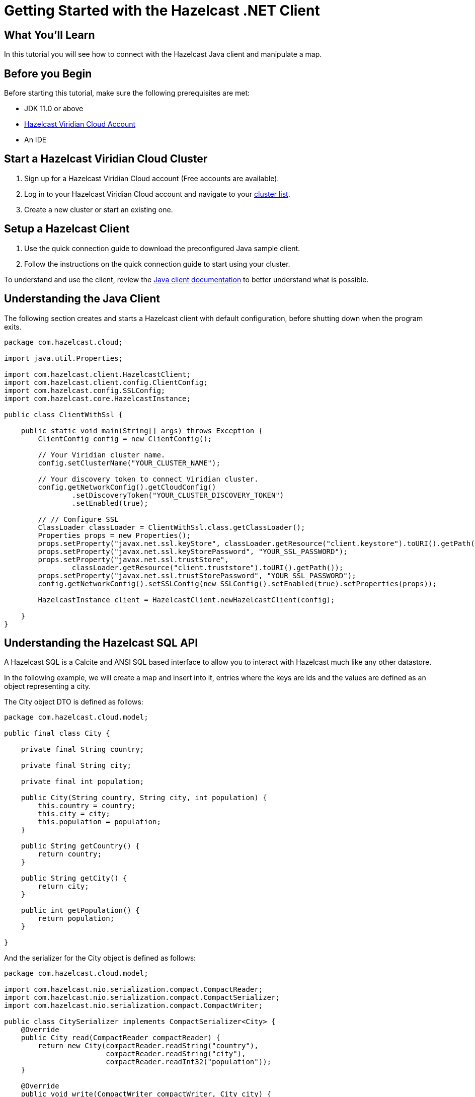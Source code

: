 = Getting Started with the Hazelcast .NET Client
// Add required variables
:page-layout: tutorial
:page-product: platform
:page-categories: Get Started
:page-lang: java
:page-enterprise:
:page-est-time: 5-10 mins
:description: In this tutorial you will see how to connect with the Hazelcast Java client and manipulate a map.

== What You'll Learn

{description}

== Before you Begin

Before starting this tutorial, make sure the following prerequisites are met:

* JDK 11.0 or above
* https://hazelcast.com/products/viridian/[Hazelcast Viridian Cloud Account]
* An IDE

== Start a Hazelcast Viridian Cloud Cluster

1. Sign up for a Hazelcast Viridian Cloud account (Free accounts are available).
2. Log in to your Hazelcast Viridian Cloud account and navigate to your https://viridian.hazelcast.com[cluster list].
3. Create a new cluster or start an existing one.

== Setup a Hazelcast Client

1. Use the quick connection guide to download the preconfigured Java sample client.
2. Follow the instructions on the quick connection guide to start using your cluster.

To understand and use the client, review the https://docs.hazelcast.com/hazelcast/5.3/clients/java#hide-nav[Java client documentation] to better understand what is possible.

== Understanding the Java Client

The following section creates and starts a Hazelcast client with default configuration, before shutting down when the program exits.

[source,java]
----
package com.hazelcast.cloud;

import java.util.Properties;

import com.hazelcast.client.HazelcastClient;
import com.hazelcast.client.config.ClientConfig;
import com.hazelcast.config.SSLConfig;
import com.hazelcast.core.HazelcastInstance;

public class ClientWithSsl {

    public static void main(String[] args) throws Exception {
        ClientConfig config = new ClientConfig();

        // Your Viridian cluster name.
        config.setClusterName("YOUR_CLUSTER_NAME");

        // Your discovery token to connect Viridian cluster.
        config.getNetworkConfig().getCloudConfig()
                .setDiscoveryToken("YOUR_CLUSTER_DISCOVERY_TOKEN")
                .setEnabled(true);

        // // Configure SSL
        ClassLoader classLoader = ClientWithSsl.class.getClassLoader();
        Properties props = new Properties();
        props.setProperty("javax.net.ssl.keyStore", classLoader.getResource("client.keystore").toURI().getPath());
        props.setProperty("javax.net.ssl.keyStorePassword", "YOUR_SSL_PASSWORD");
        props.setProperty("javax.net.ssl.trustStore",
                classLoader.getResource("client.truststore").toURI().getPath());
        props.setProperty("javax.net.ssl.trustStorePassword", "YOUR_SSL_PASSWORD");
        config.getNetworkConfig().setSSLConfig(new SSLConfig().setEnabled(true).setProperties(props));

        HazelcastInstance client = HazelcastClient.newHazelcastClient(config);

    }
}
----

== Understanding the Hazelcast SQL API

A Hazelcast SQL is a Calcite and ANSI SQL based interface to allow you to interact with Hazelcast much like any other datastore.

In the following example, we will create a map and insert into it, entries where the keys are ids and the values are defined as an object representing a city.

The City object DTO is defined as follows:
[source,java]
----
package com.hazelcast.cloud.model;

public final class City {

    private final String country;

    private final String city;

    private final int population;

    public City(String country, String city, int population) {
        this.country = country;
        this.city = city;
        this.population = population;
    }

    public String getCountry() {
        return country;
    }

    public String getCity() {
        return city;
    }

    public int getPopulation() {
        return population;
    }

}
----

And the serializer for the City object is defined as follows:
[source,java]
----
package com.hazelcast.cloud.model;

import com.hazelcast.nio.serialization.compact.CompactReader;
import com.hazelcast.nio.serialization.compact.CompactSerializer;
import com.hazelcast.nio.serialization.compact.CompactWriter;

public class CitySerializer implements CompactSerializer<City> {
    @Override
    public City read(CompactReader compactReader) {
        return new City(compactReader.readString("country"),
                        compactReader.readString("city"),
                        compactReader.readInt32("population"));
    }

    @Override
    public void write(CompactWriter compactWriter, City city) {
        compactWriter.writeString("country", city.getCountry());
        compactWriter.writeString("city", city.getCity());
        compactWriter.writeInt32("population", city.getPopulation());
    }

    @Override
    public String getTypeName() {
        return "city";
    }

    @Override
    public Class<City> getCompactClass() {
        return City.class;
    }
}
----

[source,java]
----
package com.hazelcast.cloud;

import java.util.Properties;

import com.hazelcast.client.HazelcastClient;
import com.hazelcast.client.config.ClientConfig;
import com.hazelcast.cloud.model.City;
import com.hazelcast.cloud.model.CitySerializer;
import com.hazelcast.config.SSLConfig;
import com.hazelcast.core.HazelcastInstance;
import com.hazelcast.sql.SqlResult;
import com.hazelcast.sql.SqlRow;
import com.hazelcast.sql.SqlService;

public class ClientWithSsl {

    public static void main(String[] args) throws Exception {
        ClientConfig config = new ClientConfig();

        // Your Viridian cluster name.
        config.setClusterName("YOUR_CLUSTER_NAME");

        // Your discovery token to connect Viridian cluster.
        config.getNetworkConfig().getCloudConfig()
                .setDiscoveryToken("YOUR_CLUSTER_DISCOVERY_TOKEN")
                .setEnabled(true);

        // // Configure SSL
        ClassLoader classLoader = ClientWithSsl.class.getClassLoader();
        Properties props = new Properties();
        props.setProperty("javax.net.ssl.keyStore", classLoader.getResource("client.keystore").toURI().getPath());
        props.setProperty("javax.net.ssl.keyStorePassword", "YOUR_SSL_PASSWORD");
        props.setProperty("javax.net.ssl.trustStore",
                classLoader.getResource("client.truststore").toURI().getPath());
        props.setProperty("javax.net.ssl.trustStorePassword", "YOUR_SSL_PASSWORD");
        config.getNetworkConfig().setSSLConfig(new SSLConfig().setEnabled(true).setProperties(props));

        // Register serializer of the City.
        config.getSerializationConfig().getCompactSerializationConfig().addSerializer(new CitySerializer());

        HazelcastInstance client = HazelcastClient.newHazelcastClient(config);

        try {
            // Create a map on the cluster
            createMapping(client.getSql());

            // Add some data
            insertCities(client);

            // Output the data
            fetchCities(client.getSql());

        } finally {
            client.shutdown();
        }
    }

    private static void createMapping(SqlService sqlService) {
        // See: https://docs.hazelcast.com/hazelcast/latest/sql/mapping-to-maps#compact-objects
        System.out.print("\nCreating mapping for cities...");

        String mappingSql = ""
                + "CREATE OR REPLACE MAPPING cities("
                + "     __key INT,"
                + "     country VARCHAR,"
                + "     city VARCHAR,"
                + "     population INT"
                + ") TYPE IMap"
                + " OPTIONS ("
                + "     'keyFormat' = 'int',"
                + "     'valueFormat' = 'compact',"
                + "     'valueCompactTypeName' = 'city'"
                + " )";

        try (SqlResult ignored = sqlService.execute(mappingSql)) {
            System.out.print("OK.");
        } catch (Exception ex) {
            System.out.print("FAILED. " + ex.getMessage());
        }
    }

    private static void insertCities(HazelcastInstance client) {
        try {
            System.out.print("\nInserting cities into 'cities' map...");

            String insertQuery = "INSERT INTO cities "
                + "(__key, city, country, population) VALUES"
                + "(1, 'London', 'United Kingdom', 9540576),"
                + "(2, 'Manchester', 'United Kingdom', 2770434),"
                + "(3, 'New York', 'United States', 19223191),"
                + "(4, 'Los Angeles', 'United States', 3985520),"
                + "(5, 'Istanbul', 'Türkiye', 15636243),"
                + "(6, 'Ankara', 'Türkiye', 5309690),"
                + "(7, 'Sao Paulo ', 'Brazil', 22429800)";

            SqlResult result = client.getSql().execute(insertQuery);
            System.out.print("OK.");
        } catch (Exception ex) {
            System.out.print("FAILED. " + ex.getMessage());
        }
    }

    private static void fetchCities(SqlService sqlService) {

        System.out.print("\nFetching cities via SQL...");

        try (SqlResult result = sqlService.execute("SELECT __key, this FROM cities")) {
            System.out.print("OK.\n");
            System.out.println("--Results of 'SELECT __key, this FROM cities'");

            System.out.printf("%4s | %20s | %20s | %15s |%n", "id", "country", "city", "population");
            for (SqlRow row : result) {
                int id = row.getObject("__key");
                City c = row.getObject("this");
                System.out.printf("%4s | %20s | %20s | %15s |%n",
                        id,
                        c.getCountry(),
                        c.getCity(),
                        c.getPopulation()
                );
            }
        } catch (Exception ex) {
            System.out.print("FAILED. " + ex.getMessage());
        }
    }
}
----

The output of this code is given below:

[source,bash]
----
Creating the mapping for cities...OK.
Inserting cities into 'cities' map...OK.
Fetching cities via SQL...OK.
--Results of 'SELECT __key, this FROM cities'
|   id | country              | city                 | population      |
|    2 | United Kingdom       | Manchester           | 2770434         |
|    6 | Türkiye              | Ankara               | 5309690         |
|    1 | United Kingdom       | London               | 9540576         |
|    7 | Brazil               | Sao Paulo            | 22429800        |
|    4 | United States        | Los Angeles          | 3985520         |
|    5 | Türkiye              | Istanbul             | 15636243        |
|    3 | United States        | New York             | 19223191        |
----

NOTE: Ordering of the keys is NOT enforced and results may NOT correspond to insertion order.

== Understanding the Hazelcast IMap API

A Hazelcast IMap is a distributed key-value store, similar to java.util.Map. You can store key-value pairs in a Hazelcast IMap.

In the following example, we will work with map entries where the keys are ids and the values are defined as an object representing a city.

[source,java]
----
package com.hazelcast.cloud;

import java.util.Map;
import java.util.Properties;
import java.util.Set;

import com.hazelcast.client.HazelcastClient;
import com.hazelcast.client.config.ClientConfig;
import com.hazelcast.cloud.model.CitySerializer;
import com.hazelcast.config.SSLConfig;
import com.hazelcast.core.HazelcastInstance;
import com.hazelcast.map.IMap;

public class ClientWithSsl {
    public static void main(String[] args) throws Exception {
        ClientConfig config = new ClientConfig();

        // Your Viridian cluster name.
        config.setClusterName("YOUR_CLUSTER_NAME");

        // Your discovery token to connect Viridian cluster.
        config.getNetworkConfig().getCloudConfig()
                .setDiscoveryToken("YOUR_CLUSTER_DISCOVERY_TOKEN")
                .setEnabled(true);

        // // Configure SSL
        ClassLoader classLoader = ClientWithSsl.class.getClassLoader();
        Properties props = new Properties();
        props.setProperty("javax.net.ssl.keyStore", classLoader.getResource("client.keystore").toURI().getPath());
        props.setProperty("javax.net.ssl.keyStorePassword", "YOUR_SSL_PASSWORD");
        props.setProperty("javax.net.ssl.trustStore",
                classLoader.getResource("client.truststore").toURI().getPath());
        props.setProperty("javax.net.ssl.trustStorePassword", "YOUR_SSL_PASSWORD");
        config.getNetworkConfig().setSSLConfig(new SSLConfig().setEnabled(true).setProperties(props));

        // Register serializer of the City.
        config.getSerializationConfig().getCompactSerializationConfig().addSerializer(new CitySerializer());

        HazelcastInstance client = HazelcastClient.newHazelcastClient(config);

        try {
            // Create a map on the cluster
            IMap<Integer, String> citiesMap = client.getMap("cities");

            // Add some data
            citiesMap.put(1, "London");
            citiesMap.put(2, "New York");
            citiesMap.put(3, "Tokyo");

            // Output the data
            Set<Map.Entry<Integer, String>> entries = citiesMap.entrySet();

            for (Map.Entry<Integer, String> entry : entries)
            {
                System.out.println(entry.getKey() + " -> " + entry.getValue() );
            }
        } finally {
            client.shutdown();
        }
    }
}
----

Following line returns a map proxy object for the `cities` map:

[source,java]
----
            // Create a map on the cluster
            IMap<Integer, String> citiesMap = client.getMap("cities");
----

If `cities` doesn't exist, it will be automatically created. All the clients connected to the same cluster will have access to the same map.

With these lines, client adds data to the `cities` map. The first parameter is the key of the entry, the second one is the value.

[source,java]
----
            // Add some data
            citiesMap.put(1, "London");
            citiesMap.put(2, "New York");
            citiesMap.put(3, "Tokyo");
----

Then, we get the data using the `entrySet()` method and iterate over the results.

[source,java]
----
            // Output the data
            Set<Map.Entry<Integer, String>> entries = citiesMap.entrySet();

            for (Map.Entry<Integer, String> entry : entries)
            {
                System.out.println(entry.getKey() + " -> " + entry.getValue() );
            }
----

The output of this code is given below:

[source,bash]
----
2 -> New York
1 -> London
3 -> Tokyo
----

NOTE: Ordering of the keys is NOT enforced and results may NOT correspond to entry order.


== Summary

In this tutorial, you learned how to get started with the Hazelcast Java Client and put data into a distributed map.

== See Also

There are a lot of things that you can do with the Java Client. For more, such as how you can query a map with predicates and SQL,
check out our https://github.com/hazelcast/hazelcast[Hazelcast repository] and our https://docs.hazelcast.com/hazelcast/5.3/clients/java#hide-nav[Java client documentation] to better understand what is possible.

If you have any questions, suggestions, or feedback please do not hesitate to reach out to us via https://slack.hazelcast.com/[Hazelcast Community Slack].
Also, please take a look at https://github.com/hazelcast/hazelcast/issues[the issue list] if you would like to contribute to the client.


